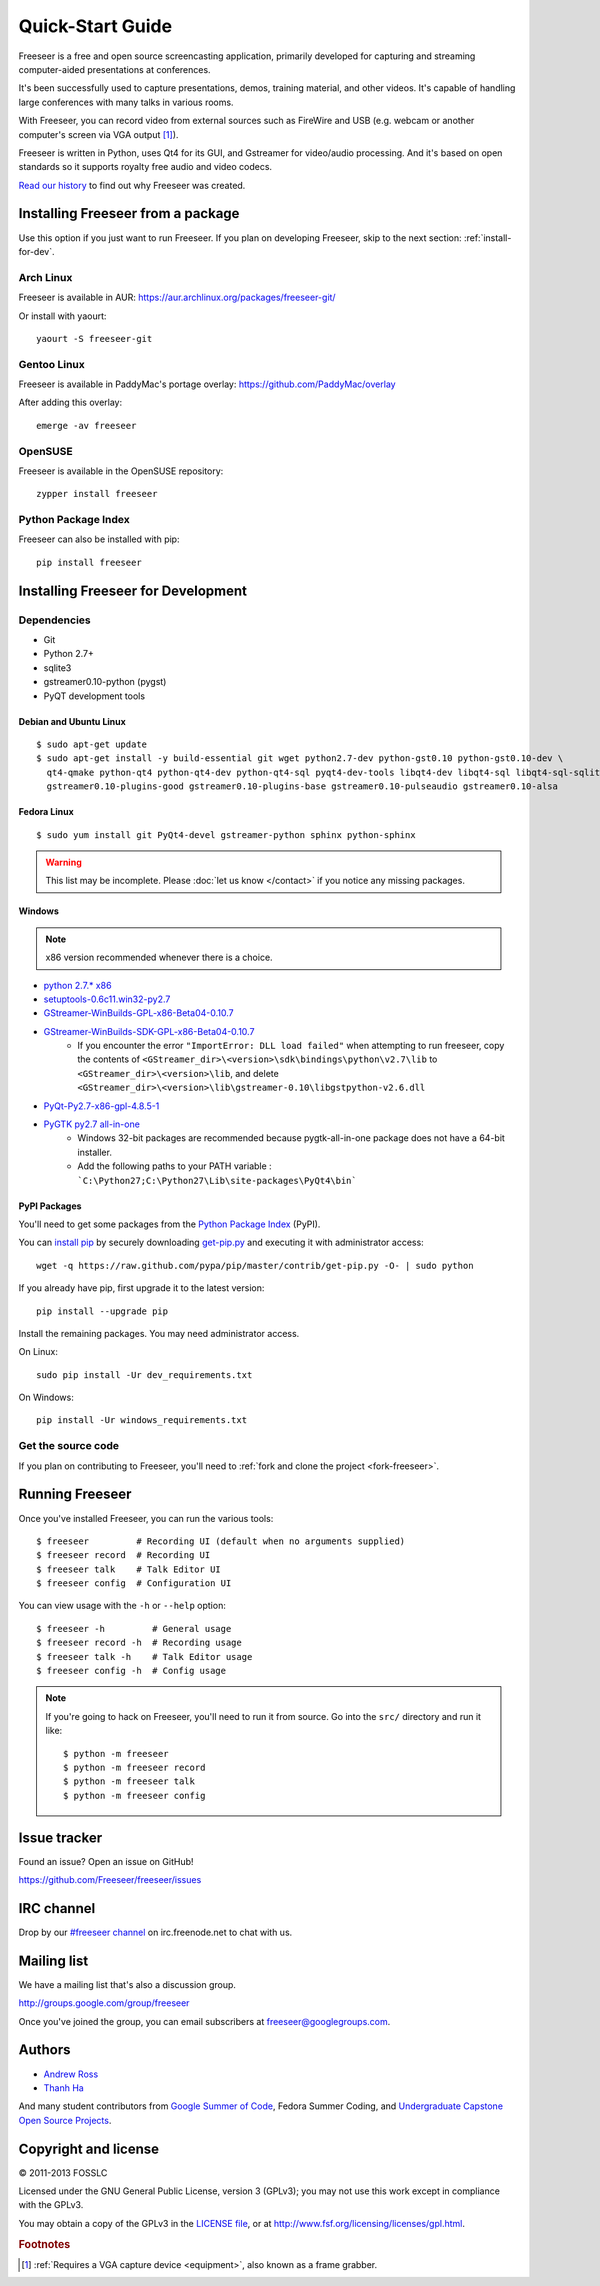 Quick-Start Guide
=================

Freeseer is a free and open source screencasting application, primarily
developed for capturing and streaming computer-aided presentations at conferences.

It's been successfully used to capture presentations, demos, training material,
and other videos. It's capable of handling large conferences with many talks
in various rooms.

With Freeseer, you can record video from external sources such as FireWire and
USB (e.g. webcam or another computer's screen via VGA output [#f1]_).

Freeseer is written in Python, uses Qt4 for its GUI, and Gstreamer for video/audio processing.
And it's based on open standards so it supports royalty free audio and video codecs.

`Read our history <http://fosslc.org/drupal/node/596>`_ to find out why Freeseer
was created.


Installing Freeseer from a package
-----------------------------------
Use this option if you just want to run Freeseer. If you plan on developing
Freeseer, skip to the next section: :ref:`install-for-dev`.

Arch Linux
**********
Freeseer is available in AUR: https://aur.archlinux.org/packages/freeseer-git/

Or install with yaourt::

    yaourt -S freeseer-git

Gentoo Linux
************
Freeseer is available in PaddyMac's portage overlay: https://github.com/PaddyMac/overlay

After adding this overlay::

    emerge -av freeseer

OpenSUSE
********
Freeseer is available in the OpenSUSE repository::

    zypper install freeseer


Python Package Index
********************
Freeseer can also be installed with pip::

    pip install freeseer


.. _install-for-dev:

Installing Freeseer for Development
-----------------------------------

Dependencies
************
+ Git
+ Python 2.7+
+ sqlite3
+ gstreamer0.10-python (pygst)
+ PyQT development tools

Debian and Ubuntu Linux
^^^^^^^^^^^^^^^^^^^^^^^

::

    $ sudo apt-get update
    $ sudo apt-get install -y build-essential git wget python2.7-dev python-gst0.10 python-gst0.10-dev \
      qt4-qmake python-qt4 python-qt4-dev python-qt4-sql pyqt4-dev-tools libqt4-dev libqt4-sql libqt4-sql-sqlite \
      gstreamer0.10-plugins-good gstreamer0.10-plugins-base gstreamer0.10-pulseaudio gstreamer0.10-alsa

Fedora Linux
^^^^^^^^^^^^

::

    $ sudo yum install git PyQt4-devel gstreamer-python sphinx python-sphinx

.. warning:: This list may be incomplete. Please :doc:`let us know </contact>` if you notice any missing packages.

Windows
^^^^^^^

.. note::  x86 version recommended whenever there is a choice.

- `python 2.7.* x86 <http://www.python.org/getit/>`_
- `setuptools-0.6c11.win32-py2.7 <https://pypi.python.org/pypi/setuptools#windows>`_
- `GStreamer-WinBuilds-GPL-x86-Beta04-0.10.7 <https://code.google.com/p/ossbuild/downloads/list>`_
- `GStreamer-WinBuilds-SDK-GPL-x86-Beta04-0.10.7 <https://code.google.com/p/ossbuild/downloads/list>`_
    * If you encounter the error ``"ImportError: DLL load failed"`` when
      attempting to run freeseer, copy the contents of
      ``<GStreamer_dir>\<version>\sdk\bindings\python\v2.7\lib`` to
      ``<GStreamer_dir>\<version>\lib``, and delete
      ``<GStreamer_dir>\<version>\lib\gstreamer-0.10\libgstpython-v2.6.dll``
- `PyQt-Py2.7-x86-gpl-4.8.5-1 <http://www.riverbankcomputing.com/software/pyqt/download>`_
- `PyGTK py2.7 all-in-one <http://ftp.gnome.org/pub/GNOME/binaries/win32/pygtk/2.24/>`_
    * Windows 32-bit packages are recommended because pygtk-all-in-one package does not have a 64-bit installer.
    * Add the following paths to your PATH variable : ```C:\Python27;C:\Python27\Lib\site-packages\PyQt4\bin```

PyPI Packages
^^^^^^^^^^^^^

You'll need to get some packages from the `Python Package Index <https://pypi.python.org/pypi>`_ (PyPI).

You can `install pip <http://www.pip-installer.org/en/latest/installing.html>`_
by securely downloading `get-pip.py <https://raw.github.com/pypa/pip/master/contrib/get-pip.py>`_
and executing it with administrator access::

    wget -q https://raw.github.com/pypa/pip/master/contrib/get-pip.py -O- | sudo python

If you already have pip, first upgrade it to the latest version::

    pip install --upgrade pip

Install the remaining packages. You may need administrator access.

On Linux::

    sudo pip install -Ur dev_requirements.txt

On Windows::

    pip install -Ur windows_requirements.txt


Get the source code
********************

If you plan on contributing to Freeseer, you'll need to :ref:`fork and clone the
project <fork-freeseer>`.


Running Freeseer
----------------

Once you've installed Freeseer, you can run the various tools::

    $ freeseer         # Recording UI (default when no arguments supplied)
    $ freeseer record  # Recording UI
    $ freeseer talk    # Talk Editor UI
    $ freeseer config  # Configuration UI

You can view usage with the ``-h`` or ``--help`` option::

    $ freeseer -h         # General usage
    $ freeseer record -h  # Recording usage
    $ freeseer talk -h    # Talk Editor usage
    $ freeseer config -h  # Config usage

.. note::
  If you're going to hack on Freeseer, you'll need to run it from source.
  Go into the ``src/`` directory and run it like::

    $ python -m freeseer
    $ python -m freeseer record
    $ python -m freeseer talk
    $ python -m freeseer config


Issue tracker
-------------
Found an issue? Open an issue on GitHub!

https://github.com/Freeseer/freeseer/issues


IRC channel
-----------
Drop by our `#freeseer channel <http://webchat.freenode.net/?channels=#freeseer>`_
on irc.freenode.net to chat with us.


Mailing list
------------
We have a mailing list that's also a discussion group.

http://groups.google.com/group/freeseer

Once you've joined the group, you can email subscribers at freeseer@googlegroups.com.


Authors
-------
- `Andrew Ross <https://github.com/fosslc>`_
- `Thanh Ha <https://github.com/zxiiro>`_

And many student contributors from `Google Summer of Code <http://code.google.com/soc>`_, Fedora Summer Coding,
and `Undergraduate Capstone Open Source Projects <http://ucosp.ca>`_.


Copyright and license
---------------------
© 2011-2013 FOSSLC

Licensed under the GNU General Public License, version 3 (GPLv3);
you may not use this work except in compliance with the GPLv3.

You may obtain a copy of the GPLv3 in the `LICENSE file`_, or at
http://www.fsf.org/licensing/licenses/gpl.html.

.. _LICENSE file: https://raw.github.com/Freeseer/freeseer/a0497fabdc5a548d0dea4f6fb4925aa41a6d62e8/src/LICENSE

.. rubric:: Footnotes

.. [#f1] :ref:`Requires a VGA capture device <equipment>`, also known as a
         frame grabber.
